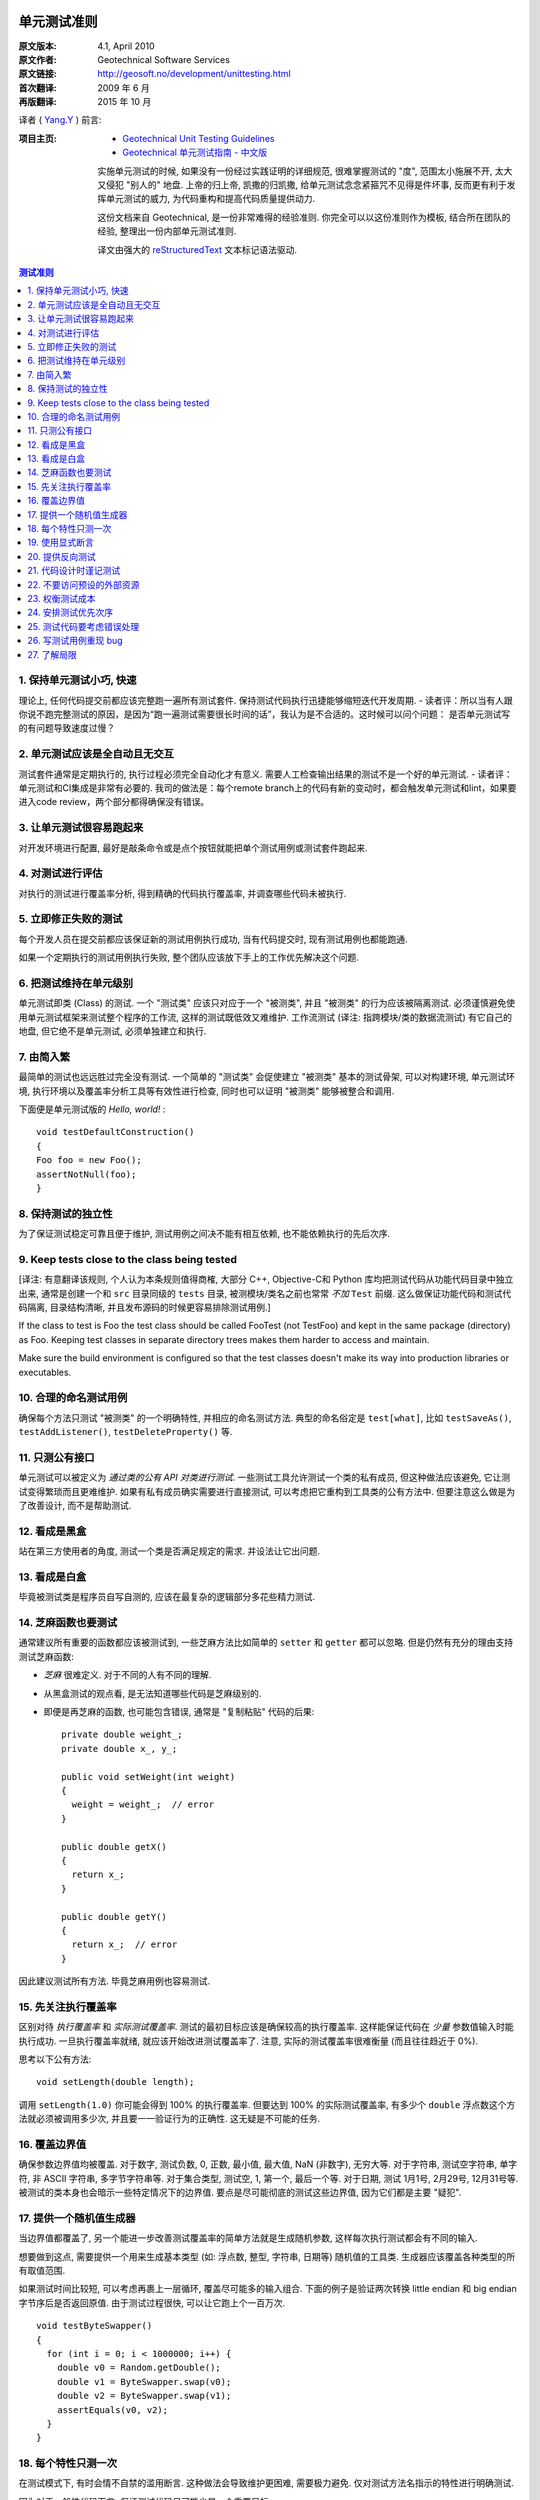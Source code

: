 单元测试准则
===================

:原文版本: 4.1, April 2010
:原文作者: Geotechnical Software Services
:原文链接: http://geosoft.no/development/unittesting.html

:首次翻译: 2009 年 6 月
:再版翻译: 2015 年 10 月

译者 ( `Yang.Y <http://yangyubo.com>`_ ) 前言:
  .. line-block::

:项目主页:
    - `Geotechnical Unit Testing Guidelines <http://geosoft.no/development/unittesting.html>`_
    - `Geotechnical 单元测试指南 - 中文版 <https://github.com/yangyubo/zh-unit-testing-guidelines>`_

    实施单元测试的时候, 如果没有一份经过实践证明的详细规范, 很难掌握测试的 "度", 范围太小施展不开, 太大又侵犯 "别人的" 地盘. 上帝的归上帝, 凯撒的归凯撒, 给单元测试念念紧箍咒不见得是件坏事, 反而更有利于发挥单元测试的威力, 为代码重构和提高代码质量提供动力.

    这份文档来自 Geotechnical, 是一份非常难得的经验准则. 你完全可以以这份准则作为模板, 结合所在团队的经验, 整理出一份内部单元测试准则.

    译文由强大的 reStructuredText_ 文本标记语法驱动.

.. contents:: 测试准则
   :backlinks: none
   :local:

1. 保持单元测试小巧, 快速
-----------------------------

理论上, 任何代码提交前都应该完整跑一遍所有测试套件. 保持测试代码执行迅捷能够缩短迭代开发周期.
- 读者评：所以当有人跟你说不跑完整测试的原因，是因为“跑一遍测试需要很长时间的话”，我认为是不合适的。这时候可以问个问题： 是否单元测试写的有问题导致速度过慢？

2. 单元测试应该是全自动且无交互
------------------------------------

测试套件通常是定期执行的, 执行过程必须完全自动化才有意义. 需要人工检查输出结果的测试不是一个好的单元测试.
- 读者评：单元测试和CI集成是非常有必要的. 我司的做法是：每个remote branch上的代码有新的变动时，都会触发单元测试和lint，如果要进入code review，两个部分都得确保没有错误。

3. 让单元测试很容易跑起来
----------------------------

对开发环境进行配置, 最好是敲条命令或是点个按钮就能把单个测试用例或测试套件跑起来.

4. 对测试进行评估
-----------------------

对执行的测试进行覆盖率分析, 得到精确的代码执行覆盖率, 并调查哪些代码未被执行.

5. 立即修正失败的测试
------------------------

每个开发人员在提交前都应该保证新的测试用例执行成功, 当有代码提交时, 现有测试用例也都能跑通.

如果一个定期执行的测试用例执行失败, 整个团队应该放下手上的工作优先解决这个问题.

6. 把测试维持在单元级别
-------------------------

单元测试即类 (Class) 的测试. 一个 "测试类" 应该只对应于一个 "被测类", 并且 "被测类" 的行为应该被隔离测试. 必须谨慎避免使用单元测试框架来测试整个程序的工作流, 这样的测试既低效又难维护. 工作流测试 (译注: 指跨模块/类的数据流测试) 有它自己的地盘, 但它绝不是单元测试, 必须单独建立和执行.

7. 由简入繁
---------------

最简单的测试也远远胜过完全没有测试. 一个简单的 "测试类" 会促使建立 "被测类" 基本的测试骨架, 可以对构建环境, 单元测试环境, 执行环境以及覆盖率分析工具等有效性进行检查, 同时也可以证明 "被测类" 能够被整合和调用.

下面便是单元测试版的 *Hello, world!* :

::

    void testDefaultConstruction()
    {
    Foo foo = new Foo();
    assertNotNull(foo);
    }


8. 保持测试的独立性
-------------------------

为了保证测试稳定可靠且便于维护, 测试用例之间决不能有相互依赖, 也不能依赖执行的先后次序.

9. Keep tests close to the class being tested
------------------------------------------------

[译注: 有意翻译该规则, 个人认为本条规则值得商榷, 大部分 C++, Objective-C和 Python 库均把测试代码从功能代码目录中独立出来, 通常是创建一个和 ``src`` 目录同级的 ``tests`` 目录, 被测模块/类名之前也常常 *不加* ``Test`` 前缀. 这么做保证功能代码和测试代码隔离, 目录结构清晰, 并且发布源码的时候更容易排除测试用例.]

If the class to test is Foo the test class should be called FooTest (not TestFoo) and kept in the same package (directory) as Foo. Keeping test classes in separate directory trees makes them harder to access and maintain.

Make sure the build environment is configured so that the test classes doesn't make its way into production libraries or executables.

10. 合理的命名测试用例
-------------------------

确保每个方法只测试 "被测类" 的一个明确特性, 并相应的命名测试方法. 典型的命名俗定是 ``test[what]``, 比如 ``testSaveAs()``, ``testAddListener()``, ``testDeleteProperty()`` 等.

11. 只测公有接口
--------------------

单元测试可以被定义为 *通过类的公有 API 对类进行测试*. 一些测试工具允许测试一个类的私有成员, 但这种做法应该避免, 它让测试变得繁琐而且更难维护. 如果有私有成员确实需要进行直接测试, 可以考虑把它重构到工具类的公有方法中. 但要注意这么做是为了改善设计, 而不是帮助测试.

12. 看成是黑盒
------------------

站在第三方使用者的角度, 测试一个类是否满足规定的需求. 并设法让它出问题.

13. 看成是白盒
-----------------

毕竟被测试类是程序员自写自测的, 应该在最复杂的逻辑部分多花些精力测试.

14. 芝麻函数也要测试
------------------------

通常建议所有重要的函数都应该被测试到, 一些芝麻方法比如简单的 ``setter`` 和 ``getter`` 都可以忽略. 但是仍然有充分的理由支持测试芝麻函数:

- *芝麻* 很难定义. 对于不同的人有不同的理解.
- 从黑盒测试的观点看, 是无法知道哪些代码是芝麻级别的.
- 即便是再芝麻的函数, 也可能包含错误, 通常是 "复制粘贴" 代码的后果:

  ::

     private double weight_;
     private double x_, y_;

     public void setWeight(int weight)
     {
       weight = weight_;  // error
     }

     public double getX()
     {
       return x_;
     }

     public double getY()
     {
       return x_;  // error
     }

因此建议测试所有方法. 毕竟芝麻用例也容易测试.

15. 先关注执行覆盖率
-------------------------

区别对待 *执行覆盖率* 和 *实际测试覆盖率*. 测试的最初目标应该是确保较高的执行覆盖率. 这样能保证代码在 *少量* 参数值输入时能执行成功. 一旦执行覆盖率就绪, 就应该开始改进测试覆盖率了. 注意, 实际的测试覆盖率很难衡量 (而且往往趋近于 0%).

思考以下公有方法:

::

  void setLength(double length);

调用 ``setLength(1.0)`` 你可能会得到 100% 的执行覆盖率. 但要达到 100% 的实际测试覆盖率, 有多少个 ``double`` 浮点数这个方法就必须被调用多少次, 并且要一一验证行为的正确性. 这无疑是不可能的任务.

16. 覆盖边界值
----------------

确保参数边界值均被覆盖. 对于数字, 测试负数, 0, 正数, 最小值, 最大值, NaN (非数字), 无穷大等. 对于字符串, 测试空字符串, 单字符, 非 ASCII 字符串, 多字节字符串等. 对于集合类型, 测试空, 1, 第一个, 最后一个等. 对于日期, 测试 1月1号, 2月29号, 12月31号等. 被测试的类本身也会暗示一些特定情况下的边界值. 要点是尽可能彻底的测试这些边界值, 因为它们都是主要 "疑犯".

17. 提供一个随机值生成器
--------------------------

当边界值都覆盖了, 另一个能进一步改善测试覆盖率的简单方法就是生成随机参数, 这样每次执行测试都会有不同的输入.

想要做到这点, 需要提供一个用来生成基本类型 (如: 浮点数, 整型, 字符串, 日期等) 随机值的工具类. 生成器应该覆盖各种类型的所有取值范围.

如果测试时间比较短, 可以考虑再裹上一层循环, 覆盖尽可能多的输入组合. 下面的例子是验证两次转换 little endian 和 big endian 字节序后是否返回原值. 由于测试过程很快, 可以让它跑上个一百万次.

::

    void testByteSwapper()
    {
      for (int i = 0; i < 1000000; i++) {
        double v0 = Random.getDouble();
        double v1 = ByteSwapper.swap(v0);
        double v2 = ByteSwapper.swap(v1);
        assertEquals(v0, v2);
      }
    }

18. 每个特性只测一次
-----------------------

在测试模式下, 有时会情不自禁的滥用断言. 这种做法会导致维护更困难, 需要极力避免. 仅对测试方法名指示的特性进行明确测试.

因为对于一般性代码而言, 保证测试代码尽可能少是一个重要目标.

19. 使用显式断言
-------------------

应该总是优先使用 ``assertEquals(a, b)``  而不是 ``assertTrue(a == b)``, 因为前者会给出更有意义的测试失败信息. 在事先不确定输入值的情况下, 这条规则尤为重要,  比如之前使用随机参数值组合的例子.

20. 提供反向测试
---------------------

反向测试是指刻意编写问题代码, 来验证鲁棒性和能否正确的处理错误.

假设如下方法的参数如果传进去的是负数, 会立马抛出异常:

::

  void setLength(double length) throws IllegalArgumentExcepti

可以用下面的方法来测试这个特例是否被正确处理:

::

    try {
      setLength(-1.0);
      fail();  // If we get here, something went wrong
    }
    catch (IllegalArgumentException exception) {
      // If we get here, all is fine
    }


21. 代码设计时谨记测试
--------------------------

编写和维护单元测试的代价是很高的, 减少代码中的公有接口和循环复杂度是降低成本, 使高覆盖率测试代码更易于编写和维护的有效方法.

一些建议:

 - 使类成员常量化, 在构造函数中进行初始化. 减少 ``setter`` 方法的数量.

 - 限制过度使用继承和公有虚函数.

 - 通过使用友元类 (C++) 或包作用域 (Java) 来减少公有接口.

 - 避免不必要的逻辑分支.

 - 在逻辑分支中编写尽可能少的代码.

 - 在公有和私有接口中尽量多用异常和断言验证参数参数的有效性.

 - 限制使用快捷函数. 对于黑箱而言, 所有方法都必须一视同仁的进行测试. 思考以下简短的例子:
   ::

        public void scale(double x0, double y0, double scaleFactor)
        {
          // scaling logic
        }

        public void scale(double x0, double y0)
        {
          scale(x0, y0, 1.0);
        }

   删除后者可以简化测试, 但用户代码的工作量也将略微增加.


22. 不要访问预设的外部资源
------------------------------

单元测试代码不应该假定外部的执行环境, 以便在任何时候/任何地方都能执行. 为了向测试提供必需的资源, 这些资源应该由测试本身提供.

比如一个解析某类型文件的类, 可以把文件内容嵌入到测试代码里, 在测试的时候写入到临时文件, 测试结束再删除, 而不是从预定的地址直接读取.

23. 权衡测试成本
-------------------

不写单元测试的代价很高, 但是写单元测试的代价同样很高. 要在这两者之间做适当的权衡, 如果用执行覆盖率来衡量, 业界标准通常在 80% 左右.

很典型的, 读写外部资源的错误处理和异常处理就很难达到百分百的执行覆盖率. 模拟数据库在事务处理到一半时发生故障并不是办不到, 但相对于进行大范围的代码审查, 代价可能太大了.

24. 安排测试优先次序
------------------------

单元测试是典型的自底向上过程, 如果没有足够的资源测试一个系统的所有模块, 就应该先把重点放在较底层的模块.

25. 测试代码要考虑错误处理
------------------------------

考虑下面的这个例子:

::

    Handle handle = manager.getHandle();
    assertNotNull(handle);

    String handleName = handle.getName();
    assertEquals(handleName, "handle-01");

如果第一个断言失败, 后续语句会导致代码崩溃, 剩下的测试都无法执行. 任何时候都要为测试失败做好准备, 避免单个失败的测试项中断整个测试套件的执行. 上面的例子可以重写成:

::

    Handle handle = manager.getHandle();
    assertNotNull(handle);
    if (handle == null) return;

    String handleName = handle.getName();
    assertEquals(handleName, "handle-01");

26. 写测试用例重现 bug
-------------------------

每上报一个 bug, 都要写一个测试用例来重现这个 bug (即无法通过测试), 并用它作为成功修正代码的检验标准.

27. 了解局限
---------------

*单元测试永远无法证明代码的正确性!!*

一个跑失败的测试可能表明代码有错误, 但一个跑成功的测试什么也证明不了.

单元测试最有效的使用场合是在一个较低的层级验证并文档化需求, 以及 *回归测试*: 开发或重构代码时，不会破坏已有功能的正确性.

参考资料
====================

[1] 维基百科关于单元测试的定义: `Unit Testing <http://en.wikipedia.org/wiki/Unit_testing>`_

[2] 白盒和黑盒测试的简短描述: `What is black box/white box testing? <http://www.faqs.org/faqs/software-eng/testing-faq/section-13.html>`_

[3] 我们最常用的 C++ 单元测试框架: `CxxTest <http://cxxtest.tigris.org/>`_

[4] 我们最常用的 Java 单元测试框架: `TestNG <http://testng.org/>`_

[5] 我们最常用的 C++ 覆盖率分析工具: `LCOV <http://ltp.sourceforge.net/coverage/lcov.php>`_

[5] 我们最常用的 Java 覆盖率分析工具: `Cobertura <http://cobertura.sourceforge.net/>`_

[5] 更多关于不允许访问外部资源观点: `A Set of Unit Testing Rules <http://www.artima.com/weblogs/viewpost.jsp?thread=126923>`_

[6] 来自 Apple 的单元测试建议: `Unit Test Guidelines <http://developer.apple.com/documentation/DeveloperTools/Conceptual/UnitTesting/Articles/UTGuidelines.html>`_

[7] JUnit 最佳实践: `JUnit best practices <http://www.javaworld.com/javaworld/jw-12-2000/jw-1221-junit_p.html>`_

译者推荐中文资料
====================

#. `来自Google的单元测试技巧 <http://www.infoq.com/cn/news/2007/04/google-testing-tips>`_

#. `浅谈测试驱动开发 (TDD) <http://www.ibm.com/developerworks/cn/linux/l-tdd/>`_

#. `TDD/BDD会导致不完整的单元测试吗? <http://www.infoq.com/cn/news/2008/02/unit_tests_forests_n_trees>`_

#. `Mock 不是测试的银弹 <http://www.infoq.com/cn/articles/thoughtworks-practice-partvi>`_

#. `不要把 Mock 当作你的设计利器 <http://news.csdn.net/n/20060726/93003.html>`_

#. `TDD 推荐教程 <http://www.infoq.com/cn/news/2009/05/recommended-tdd-tutorials>`_

#. `单元测试的七种境界 <http://www.yeeyan.com/articles/view/zhaorui/39868>`_

#. `关于 <<单元测试的七种境界>> 的自我总结 <http://hi.baidu.com/dearhwj/blog/item/b4b636361222c1390b55a956.html>`_

.. _reStructuredText: http://docutils.sourceforge.net/rst.html
